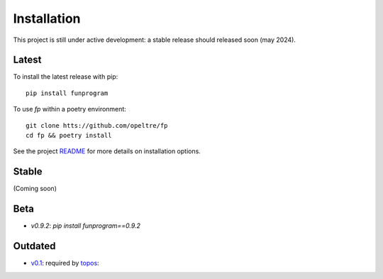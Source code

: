 Installation
============

This project is still under active development: 
a stable release should released soon (may 2024). 

Latest
------

To install the latest release with pip::
    
    pip install funprogram

To use `fp` within a poetry environment::

    git clone htts://github.com/opeltre/fp
    cd fp && poetry install

See the project `README`_ for more details on installation options. 

.. _README: https://github.com/opeltre/fp

Stable 
------
(Coming soon)

Beta
----
* `v0.9.2`: `pip install funprogram==0.9.2`

Outdated
--------
* `v0.1`_: required by `topos`_:

.. _v0.1: https://github.com/opeltre/fp/tree/
.. _topos: https://github.com/opeltre/topos
